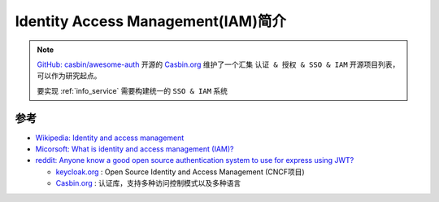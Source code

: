 .. _intro_iam:

======================================
Identity Access Management(IAM)简介
======================================

.. note::

   `GitHub: casbin/awesome-auth <https://github.com/casbin/awesome-auth>`_ 开源的 `Casbin.org <https://casbin.org>`_ 维护了一个汇集 ``认证 & 授权 & SSO & IAM`` 开源项目列表，可以作为研究起点。

   要实现 :ref:`info_service` 需要构建统一的 ``SSO & IAM`` 系统

参考
========

- `Wikipedia: Identity and access management <https://en.wikipedia.org/wiki/Identity_and_access_management>`_
- `Micorsoft: What is identity and access management (IAM)? <https://www.microsoft.com/en-us/security/business/security-101/what-is-identity-access-management-iam>`_
- `reddit: Anyone know a good open source authentication system to use for express using JWT? <https://www.reddit.com/r/node/comments/hwqh1b/anyone_know_a_good_open_source_authentication/>`_

  - `keycloak.org <https://www.keycloak.org/>`_ : Open Source Identity and Access Management (CNCF项目)
  - `Casbin.org <https://casbin.org>`_ : 认证库，支持多种访问控制模式以及多种语言
